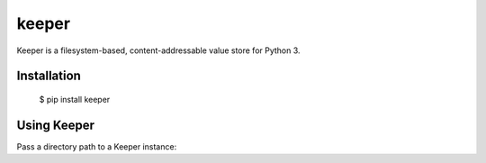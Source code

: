 ======
keeper
======

Keeper is a filesystem-based, content-addressable value store for Python 3.

Installation
============

  $ pip install keeper


Using Keeper
============

Pass a directory path to a Keeper instance:


